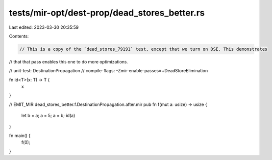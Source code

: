 tests/mir-opt/dest-prop/dead_stores_better.rs
=============================================

Last edited: 2023-03-30 20:35:59

Contents:

.. code-block:: rs

    // This is a copy of the `dead_stores_79191` test, except that we turn on DSE. This demonstrates
// that that pass enables this one to do more optimizations.

// unit-test: DestinationPropagation
// compile-flags: -Zmir-enable-passes=+DeadStoreElimination

fn id<T>(x: T) -> T {
    x
}

// EMIT_MIR dead_stores_better.f.DestinationPropagation.after.mir
pub fn f(mut a: usize) -> usize {
    let b = a;
    a = 5;
    a = b;
    id(a)
}

fn main() {
    f(0);
}


